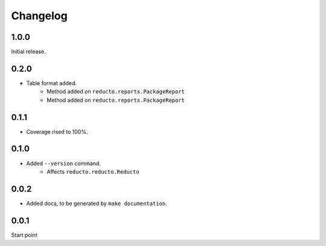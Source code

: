 Changelog
=========


1.0.0
-----

Initial release.

0.2.0
-----

- Table format added.
     - Method added on ``reducto.reports.PackageReport``
     - Method added on ``reducto.reports.PackageReport``

0.1.1
-----

- Coverage rised to 100%.

0.1.0
-----

- Added ``--version`` command.
    - Affects ``reducto.reducto.Reducto``

0.0.2
-----

- Added docs, to be generated by ``make documentation``.

0.0.1
-----

Start point

